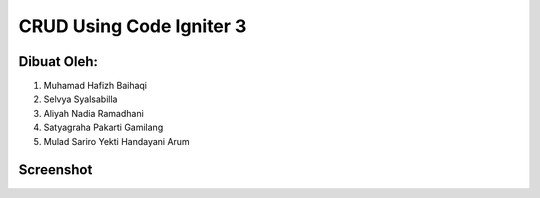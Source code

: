 #########################
CRUD Using Code Igniter 3
#########################

************
Dibuat Oleh:
************

1. Muhamad Hafizh Baihaqi
2. Selvya Syalsabilla
3. Aliyah Nadia Ramadhani
4. Satyagraha Pakarti Gamilang
5. Mulad Sariro Yekti Handayani Arum

**********
Screenshot
**********

